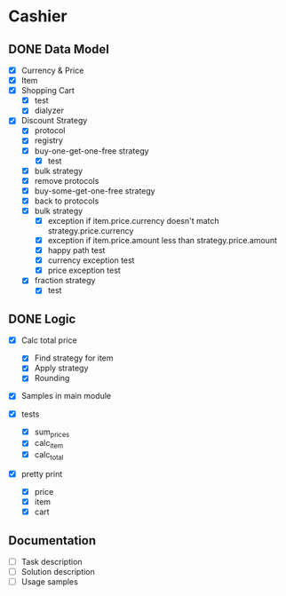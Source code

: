 * Cashier

** DONE Data Model

- [X] Currency & Price
- [X] Item
- [X] Shopping Cart
  - [X] test
  - [X] dialyzer
- [X] Discount Strategy
  - [X] protocol
  - [X] registry
  - [X] buy-one-get-one-free strategy
    - [X] test
  - [X] bulk strategy
  - [X] remove protocols
  - [X] buy-some-get-one-free strategy
  - [X] back to protocols
  - [X] bulk strategy
    - [X] exception if item.price.currency doesn't match strategy.price.currency
    - [X] exception if item.price.amount less than strategy.price.amount
    - [X] happy path test
    - [X] currency exception test
    - [X] price exception test
  - [X] fraction strategy
    - [X] test


** DONE Logic

- [X] Calc total price
  - [X] Find strategy for item
  - [X] Apply strategy
  - [X] Rounding

- [X] Samples in main module

- [X] tests
  - [X] sum_prices
  - [X] calc_item
  - [X] calc_total

- [X] pretty print
  - [X] price
  - [X] item
  - [X] cart



** Documentation

- [ ] Task description
- [ ] Solution description
- [ ] Usage samples
